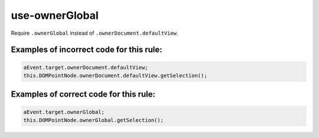 use-ownerGlobal
===============

Require ``.ownerGlobal`` instead of ``.ownerDocument.defaultView``.

Examples of incorrect code for this rule:
-----------------------------------------

.. code-block:: js

    aEvent.target.ownerDocument.defaultView;
    this.DOMPointNode.ownerDocument.defaultView.getSelection();

Examples of correct code for this rule:
---------------------------------------

.. code-block:: js

    aEvent.target.ownerGlobal;
    this.DOMPointNode.ownerGlobal.getSelection();
